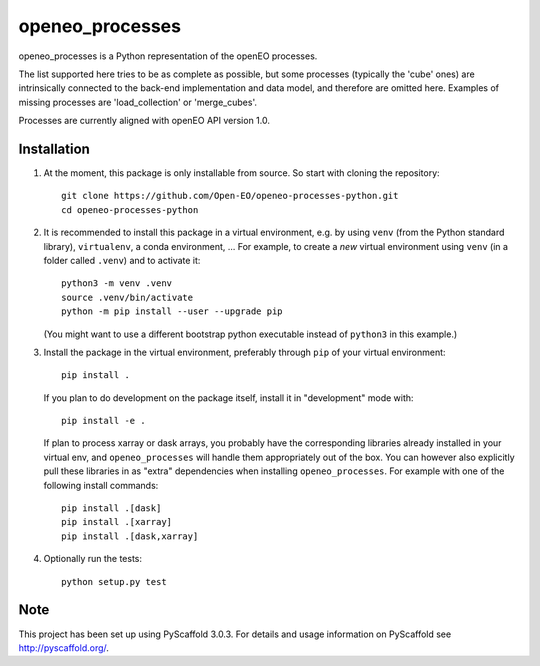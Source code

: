 ================
openeo_processes
================


openeo_processes is a Python representation of the openEO processes.

The list supported here tries to be as complete as possible, but some processes (typically the 'cube' ones) are intrinsically connected to the back-end implementation and data model, and therefore are omitted here. Examples of missing processes are 'load_collection' or 'merge_cubes'.

Processes are currently aligned with openEO API version 1.0.

Installation
============

1. At the moment, this package is only installable from source.
   So start with cloning the repository::

        git clone https://github.com/Open-EO/openeo-processes-python.git
        cd openeo-processes-python

2. It is recommended to install this package in a virtual environment,
   e.g. by using ``venv`` (from the Python standard library), ``virtualenv``,
   a conda environment, ...
   For example, to create a *new* virtual environment using ``venv``
   (in a folder called ``.venv``) and to activate it::

        python3 -m venv .venv
        source .venv/bin/activate
        python -m pip install --user --upgrade pip

   (You might want to use a different bootstrap python executable
   instead of ``python3`` in this example.)

3.  Install the package in the virtual environment,
    preferably through ``pip`` of your virtual environment::

        pip install .

    If you plan to do development on the package itself,
    install it in "development" mode with::

        pip install -e .

    If plan to process xarray or dask arrays, you probably
    have the corresponding libraries already installed in your virtual env,
    and ``openeo_processes`` will handle them appropriately out of the box.
    You can however also explicitly pull these libraries in as "extra" dependencies
    when installing ``openeo_processes``.
    For example with one of the following install commands::

        pip install .[dask]
        pip install .[xarray]
        pip install .[dask,xarray]


4. Optionally run the tests::

        python setup.py test
  


Note
====

This project has been set up using PyScaffold 3.0.3. For details and usage
information on PyScaffold see http://pyscaffold.org/.
